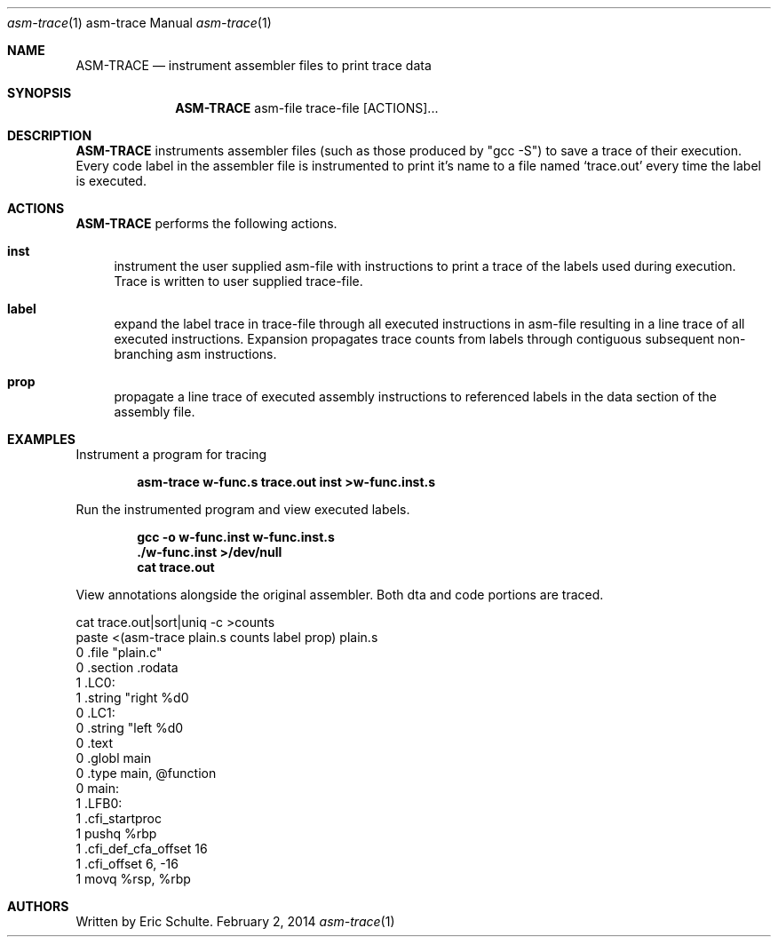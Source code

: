 .Dd February 2, 2014
.Dt asm-trace \&1 "asm-trace Manual"
.Os " "
.Sh NAME
.Nm ASM-TRACE
.Nd instrument assembler files to print trace data
.Sh SYNOPSIS
.Nm ASM-TRACE
asm-file trace-file [ACTIONS]...
.Sh DESCRIPTION
.Nm
instruments assembler files (such as those produced by "gcc -S") to
save a trace of their execution.  Every code label in the assembler
file is instrumented to print it's name to a file named `trace.out'
every time the label is executed.
.Pp
.
.Sh ACTIONS
.Nm
performs the following actions.
.Pp
.Bl -tag -width ".." -compact
.It Cm inst
instrument the user supplied asm-file with instructions to print a
trace of the labels used during execution.  Trace is written to user
supplied trace-file.
.Pp
.It Cm label
expand the label trace in trace-file through all executed instructions
in asm-file resulting in a line trace of all executed instructions.
Expansion propagates trace counts from labels through contiguous
subsequent non-branching asm instructions.
.Pp
.It Cm prop
propagate a line trace of executed assembly instructions to referenced
labels in the data section of the assembly file.
.
.Pp
.Sh EXAMPLES
.Pp
Instrument a program for tracing
.Pp
.Dl asm-trace w-func.s trace.out inst >w-func.inst.s
.Pp
Run the instrumented program and view executed labels.
.Pp
.Dl gcc -o w-func.inst w-func.inst.s
.Dl ./w-func.inst >/dev/null
.Dl cat trace.out
.Pp
View annotations alongside the original assembler.  Both dta and code
portions are traced.
.Pp
.Bd
  cat trace.out|sort|uniq -c >counts
  paste <(asm-trace plain.s counts label prop) plain.s
      0               .file   "plain.c"
      0               .section        .rodata
      1       .LC0:
      1               .string "right %d\n"
      0       .LC1:
      0               .string "left  %d\n"
      0               .text
      0               .globl  main
      0               .type   main, @function
      0       main:
      1       .LFB0:
      1               .cfi_startproc
      1               pushq   %rbp
      1               .cfi_def_cfa_offset 16
      1               .cfi_offset 6, -16
      1               movq    %rsp, %rbp
.Ed
.Pp
.
.Sh AUTHORS
.An -nosplit
.Pp
Written by Eric Schulte.
.Pp
